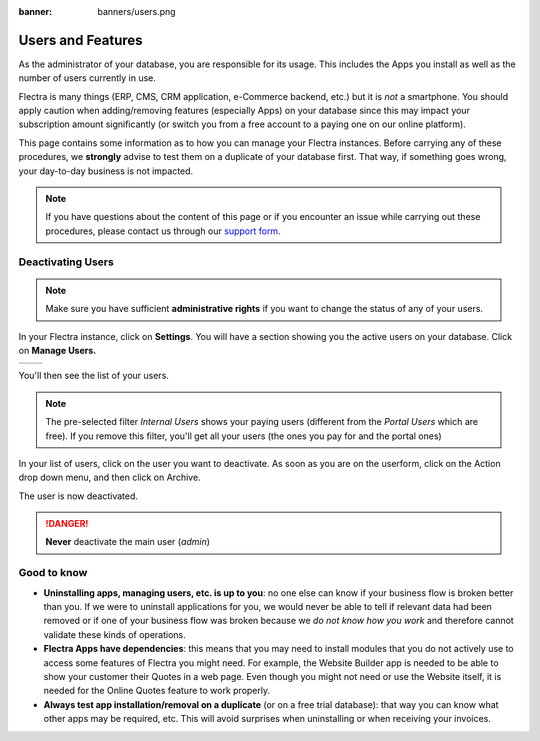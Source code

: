 :banner: banners/users.png

==================
Users and Features
==================

As the administrator of your database, you are responsible for its usage.
This includes the Apps you install as well as the number of users currently
in use.

Flectra is many things (ERP, CMS, CRM application, e-Commerce backend, etc.)
but it is *not* a smartphone. You should apply caution when adding/removing
features (especially Apps) on your database since this may impact your
subscription amount significantly (or switch you from a free account
to a paying one on our online platform).

This page contains some information as to how you can manage your Flectra 
instances. Before carrying any of these procedures, we **strongly** advise
to test them on a duplicate of your database first. That way, if something goes
wrong, your day-to-day business is not impacted. 


.. note:: If you have questions about the content of this page or if you
    encounter an issue while carrying out these procedures, please contact
    us through our `support form <https://www.flectrahq.com/help>`__.


Deactivating Users
==================

.. note:: Make sure you have sufficient **administrative rights** if
    you want to change the status of any of your users. 

In your Flectra instance, click on **Settings**. You will have a section
showing you the active users on your database. Click on **Manage Users.** 

+----------------+----------------+
|   |settings|   | |browse_users| |
+----------------+----------------+

You'll then see the list of your users.

.. image:: media/list_users.png
    :align: center

.. note:: The pre-selected filter *Internal Users* shows your paying
    users (different from the *Portal Users* which are free). If you
    remove this filter, you'll get all your users (the ones you pay for
    and the portal ones)

In your list of users, click on the user you want to deactivate. As soon
as you are on the userform, click on the Action drop down menu, and
then click on Archive.

.. image:: media/deactivate_user.png
    :align: center


The user is now deactivated. 

.. danger:: **Never** deactivate the main user (*admin*)


Good to know
============

* **Uninstalling apps, managing users, etc. is up to you**: no one else can
  know if your business flow is broken better than you. If we were to uninstall
  applications for you, we would never be able to tell if relevant data had
  been removed or if one of your business flow was broken because we *do not
  know how you work* and therefore cannot validate these kinds of operations.
        
* **Flectra Apps have dependencies**: this means that you may need to install
  modules that you do not actively use to access some features of Flectra
  you might need. For example, the Website Builder app is needed to be
  able to show your customer their Quotes in a web page. Even though you
  might not need or use the Website itself, it is needed for the Online
  Quotes feature to work properly.         
        
* **Always test app installation/removal on a duplicate** (or on a
  free trial database): that way you can know what other apps may
  be required, etc. This will avoid surprises when uninstalling
  or when receiving your invoices.

.. |settings| image:: media/settings_app.png
.. |browse_apps| image:: media/browse_apps.png
.. |browse_users| image:: media/browse_users.png
